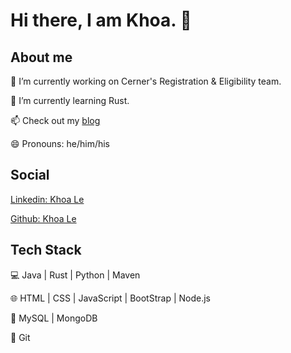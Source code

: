 * Hi there, I am Khoa. 👋

** About me

🔭 I’m currently working on Cerner's Registration & Eligibility team.

🌱 I’m currently learning Rust.

📫 Check out my [[https://lendkhoa.gitlab.io/][blog]] 

😄 Pronouns: he/him/his

** Social
[[https://img.shields.io/badge/-KhoaLe-blue?style=flat-square&logo=Linkedin&logoColor=white&link=https://www.linkedin.com/in/KhoaLe/][Linkedin: Khoa Le]]

[[https://img.shields.io/github/followers/sandipsubedi?label=follow&style=social)][Github: Khoa Le]]


** Tech Stack
💻  Java | Rust | Python | Maven

🌐  HTML | CSS | JavaScript | BootStrap | Node.js

💾  MySQL | MongoDB

🔧  Git
